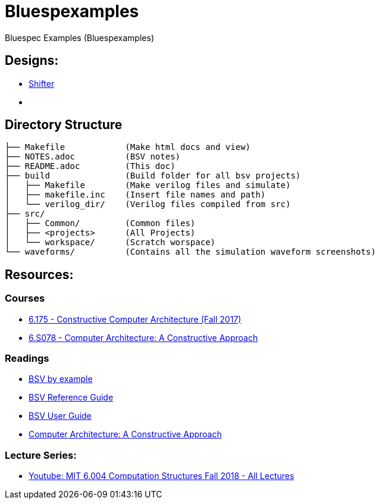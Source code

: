 = Bluespexamples

Bluespec Examples (Bluespexamples)

== Designs:

- link:src/shifter[Shifter]
- link:[]


== Directory Structure

```.
├── Makefile		(Make html docs and view)
├── NOTES.adoc 	      	(BSV notes)
├── README.adoc		(This doc)
├── build		(Build folder for all bsv projects)
│   ├── Makefile	(Make verilog files and simulate)
│   ├── makefile.inc	(Insert file names and path)
│   └── verilog_dir/ 	(Verilog files compiled from src) 
├── src/
│   ├── Common/		(Common files)
│   ├── <projects> 	(All Projects)
│   └── workspace/	(Scratch worspace)
└── waveforms/          (Contains all the simulation waveform screenshots)
```
== Resources:

=== Courses

* http://csg.csail.mit.edu/6.175/index.html[6.175 - Constructive Computer
Architecture (Fall 2017)]

* http://csg.csail.mit.edu/6.S078/6_S078_2012_www/index.html[6.S078 -
Computer Architecture: A Constructive Approach]

=== Readings

* http://csg.csail.mit.edu/6.175/resources/bsv_by_example.pdf[BSV by
example]

* http://csg.csail.mit.edu/6.175/resources/bsv-reference-guide.pdf[BSV
Reference Guide]

* http://csg.csail.mit.edu/6.175/resources/bsv-user-guide.pdf[BSV User
Guide]

* http://csg.csail.mit.edu/6.175/resources/archbook_2015-08-25.pdf[Computer
Architecture: A Constructive Approach]

=== Lecture Series:

* https://www.youtube.com/playlist?list=PLDSlqjcPpoL64CJdF0Qee5oWqGS6we_Yu[Youtube: MIT 6.004 Computation Structures Fall 2018 - All Lectures]
